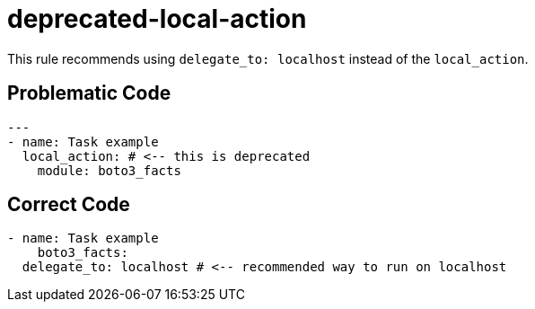 = deprecated-local-action

This rule recommends using `delegate_to: localhost` instead of the
`local_action`.

== Problematic Code

[,yaml]
----
---
- name: Task example
  local_action: # <-- this is deprecated
    module: boto3_facts
----

== Correct Code

[,yaml]
----
- name: Task example
    boto3_facts:
  delegate_to: localhost # <-- recommended way to run on localhost
----
